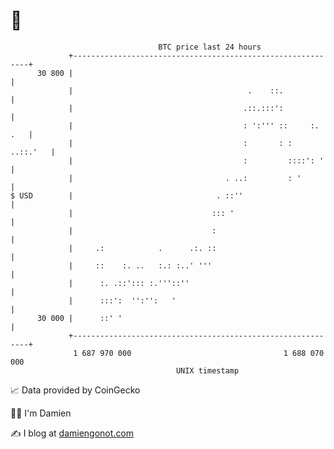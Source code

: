 * 👋

#+begin_example
                                    BTC price last 24 hours                    
                +------------------------------------------------------------+ 
         30 800 |                                                            | 
                |                                       .    ::.             | 
                |                                      .::.:::':             | 
                |                                      : ':''' ::     :. .   | 
                |                                      :       : :  ..::.'   | 
                |                                      :         ::::': '    | 
                |                                  . ..:         : '         | 
   $ USD        |                                . ::''                      | 
                |                               ::: '                        | 
                |                               :                            | 
                |     .:            .      .:. ::                            | 
                |     ::    :. ..   :.: :..' '''                             | 
                |      :. .::'::: :.'''::''                                  | 
                |      :::':  '':'':   '                                     | 
         30 000 |      ::' '                                                 | 
                +------------------------------------------------------------+ 
                 1 687 970 000                                  1 688 070 000  
                                        UNIX timestamp                         
#+end_example
📈 Data provided by CoinGecko

🧑‍💻 I'm Damien

✍️ I blog at [[https://www.damiengonot.com][damiengonot.com]]
